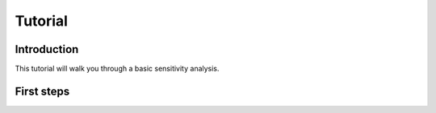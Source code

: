 ========
Tutorial
========

Introduction
============

This tutorial will walk you through a basic sensitivity analysis.
   
First steps
===========